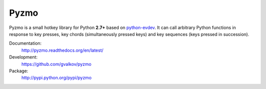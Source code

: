 Pyzmo
=====

Pyzmo is a small hotkey library for Python **2.7+** based on
python-evdev_. It can call arbitrary Python functions in response to
key presses, key chords (simultaneously pressed keys) and key
sequences (keys pressed in succession).

Documentation:
    http://pyzmo.readthedocs.org/en/latest/

Development:
    https://github.com/gvalkov/pyzmo

Package:
    http://pypi.python.org/pypi/pyzmo

.. _python-evdev:      https://github.com/gvalkov/python-evdev.git
